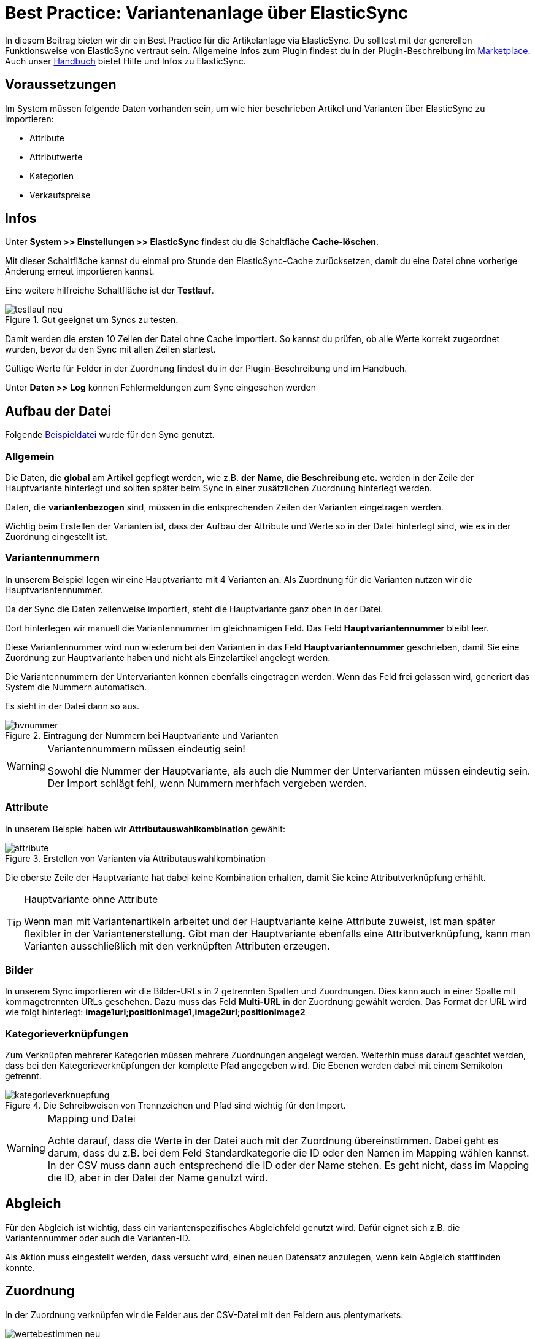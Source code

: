 = Best Practice: Variantenanlage über ElasticSync
:lang: de
:keywords: Import, Artikel, Anlage, BestPractice, automatisiert
:position: 1

In diesem Beitrag bieten wir dir ein Best Practice für die Artikelanlage via ElasticSync. Du solltest mit der generellen Funktionsweise von ElasticSync vertraut sein. Allgemeine Infos zum Plugin findest du in der Plugin-Beschreibung im
link:https://marketplace.plentymarkets.com/plugins/integration/ElasticSync_4750[Marketplace^]. Auch unser link:https://knowledge.plentymarkets.com/basics/datenaustausch/export-import/daten-importieren#1000[Handbuch^] bietet Hilfe und Infos zu ElasticSync.

[#voraussetzungen]
== Voraussetzungen

Im System müssen folgende Daten vorhanden sein, um wie hier beschrieben Artikel und Varianten über ElasticSync zu importieren:

* Attribute
* Attributwerte
* Kategorien
* Verkaufspreise

[#infos]
== Infos

Unter *System >> Einstellungen >> ElasticSync* findest du die Schaltfläche *Cache-löschen*.

Mit dieser Schaltfläche kannst du einmal pro Stunde den ElasticSync-Cache zurücksetzen, damit du eine Datei ohne vorherige Änderung erneut importieren kannst.

Eine weitere hilfreiche Schaltfläche ist der *Testlauf*.

.Gut geeignet um Syncs zu testen.

image::_best-practices/basics/elasticsync/assets/testlauf_neu.png[]

Damit werden die ersten 10 Zeilen der Datei ohne Cache importiert. So kannst du prüfen, ob alle Werte korrekt zugeordnet wurden, bevor du den Sync mit allen Zeilen startest.

Gültige Werte für Felder in der Zuordnung findest du in der Plugin-Beschreibung und im Handbuch.

Unter *Daten >> Log* können Fehlermeldungen zum Sync eingesehen werden


[#aufbau_der_datei]
== Aufbau der Datei

Folgende
link:https://plenty-item.plentymarkets-cloud02.com/ElasticSync/BestPracticeArticleSync.csv[Beispieldatei^] wurde für den Sync genutzt.

=== Allgemein

Die Daten, die *global* am Artikel gepflegt werden, wie z.B. *der Name, die Beschreibung etc.* werden in der Zeile der Hauptvariante hinterlegt und sollten später beim Sync in einer zusätzlichen Zuordnung hinterlegt werden.

Daten, die *variantenbezogen* sind, müssen in die entsprechenden Zeilen der Varianten eingetragen werden.

Wichtig beim Erstellen der Varianten ist, dass der Aufbau der Attribute und Werte so in der Datei hinterlegt sind, wie es in der Zuordnung eingestellt ist.

=== Variantennummern

In unserem Beispiel legen wir eine Hauptvariante mit 4 Varianten an. Als Zuordnung für die Varianten nutzen wir die Hauptvariantennummer.

Da der Sync die Daten zeilenweise importiert, steht die Hauptvariante ganz oben in der Datei.

Dort hinterlegen wir manuell die  Variantennummer im gleichnamigen Feld. Das Feld *Hauptvariantennummer* bleibt leer.

Diese Variantennummer wird nun wiederum bei den Varianten in das Feld *Hauptvariantennummer* geschrieben, damit Sie eine Zuordnung zur Hauptvariante haben und nicht als Einzelartikel angelegt werden.

Die Variantennummern der Untervarianten können ebenfalls eingetragen werden. Wenn das Feld frei gelassen wird, generiert das System die Nummern automatisch.

Es sieht in der Datei dann so aus.

.Eintragung der Nummern bei Hauptvariante und Varianten

image::_best-practices/basics/elasticsync/assets/hvnummer.png[]

[WARNING]
.Variantennummern müssen eindeutig sein!
====
Sowohl die Nummer der Hauptvariante, als auch die Nummer der Untervarianten müssen eindeutig sein. Der Import schlägt fehl, wenn Nummern merhfach vergeben werden.
====

=== Attribute

In unserem Beispiel haben wir *Attributauswahlkombination* gewählt:

.Erstellen von Varianten via Attributauswahlkombination

image::_best-practices/basics/elasticsync/assets/attribute.png[]

Die oberste Zeile der Hauptvariante hat dabei keine Kombination erhalten, damit Sie keine Attributverknüpfung erhählt.

[TIP]
.Hauptvariante ohne Attribute
====
Wenn man mit Variantenartikeln arbeitet und der Hauptvariante keine Attribute zuweist, ist man später flexibler in der Variantenerstellung. Gibt man der Hauptvariante ebenfalls eine Attributverknüpfung, kann man Varianten ausschließlich mit den verknüpften Attributen erzeugen.
====

=== Bilder

In unserem Sync importieren wir die Bilder-URLs in 2 getrennten Spalten und Zuordnungen. Dies kann auch in einer Spalte mit kommagetrennten URLs geschehen.
Dazu muss das Feld *Multi-URL* in der Zuordnung gewählt werden. Das Format der URL wird wie folgt hinterlegt: *image1url;positionImage1,image2url;positionImage2*

=== Kategorieverknüpfungen

Zum Verknüpfen mehrerer Kategorien müssen mehrere Zuordnungen angelegt werden. Weiterhin muss darauf geachtet werden, dass bei den Kategorieverknüpfungen der komplette Pfad angegeben wird. Die Ebenen werden dabei mit einem Semikolon getrennt.

.Die Schreibweisen von Trennzeichen und Pfad sind wichtig für den Import.

image::_best-practices/basics/elasticsync/assets/kategorieverknuepfung.png[]


[WARNING]
.Mapping und Datei
====
Achte darauf, dass die Werte in der Datei auch mit der Zuordnung übereinstimmen. Dabei geht es darum, dass du z.B. bei dem Feld Standardkategorie die ID oder den Namen im Mapping wählen kannst. In der CSV muss dann auch entsprechend die ID oder der Name stehen. Es geht nicht, dass im Mapping die ID, aber in der Datei der Name genutzt wird.

====


[#abgleich]
== Abgleich

Für den Abgleich ist wichtig, dass ein variantenspezifisches Abgleichfeld genutzt wird. Dafür eignet sich z.B. die Variantennummer oder auch die Varianten-ID.

Als Aktion muss eingestellt werden, dass versucht wird, einen neuen Datensatz anzulegen, wenn kein Abgleich stattfinden konnte.


[#Zuordnungen]
== Zuordnung

In der Zuordnung verknüpfen wir die Felder aus der CSV-Datei mit den Feldern aus plentymarkets.

.Eine Zuordnung muss angelegt werden, ohne Zuordnung, kein Import.

image::_best-practices/basics/elasticsync/assets/wertebestimmen_neu.png[]

Es empfiehlt sich, nur die Felder in die Zuordnung aufzunehmen, die tatsächlich übergeben werden sollen. Überflüssige Felder sollten vermieden werden, da das zu Fehlern führen kann.

Für die Artikelanlage mit Varianten gibt es Pflichtfelder, die als Minimum in der Zuordnung enthalten sein müssen, damit der Sync funktioniert. Dabei handelt es sich um folgende Felder:

* Standardkategorie
* Hauptvariantennummer
* Variantennummer
* Will man Bestand importieren, müssen folgende  Werte in der Zuordnung enthalten sein:
Lager, Menge, Lagerort


[#zweite_Zuordnung]
== Zweite Zuordnung


Die Zuordnungen werden nacheinander abgearbeitet. Das heißt, dass unsere zweite Zuordnung nach der Ersten durchgeführt wird.

Über eine weiteres Zuordnung wollen wir nun eine zweite Kategorie, ein weiteres Bild und die globalen Artikeldaten (z.B. Name, Beschreibung) hinterlegen.

In der Zuordnung selbst bestimmen wir erneut die Werte und mappen die URL und den Namen der Kategorie mit der jeweils zweiten Spalte aus unserer Datei.

.Weitere Zuordnungen werden analog zur ersten angelegt.

image::_best-practices/basics/elasticsync/assets/zweite_zuordnung_neu.png[]

Der Sync ist jetzt einsatzbereit und kann gestartet werden.

[TIP]
.Testlauf
====
Wir empfehlen, beim erstmaligen Sync vorab den Testlauf zu nutzen. So kann man prüfen, ob der Sync ordnungsgemäß läuft. Sollten sich  Fehler eingeschlichen haben, kann man diese vor der kompletten Ausführung noch korrigieren.
====
